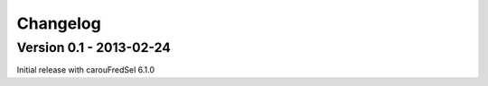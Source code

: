 

=========
Changelog
=========


Version 0.1 - 2013-02-24
========================

Initial release with carouFredSel 6.1.0

